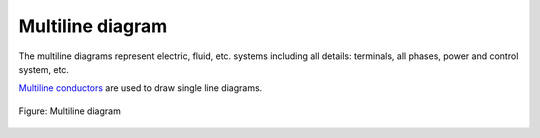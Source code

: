 .. _folio/type/multiline_diagram:

====================
Multiline diagram
====================

The multiline diagrams represent electric, fluid, etc. systems including all details: terminals, all phases, power and control system, etc.

`Multiline conductors`_ are used to draw single line diagrams.

.. figure:: /_external/_images/en/qet_conductor/qet_conductor_multiline.png
   :align: center

   Figure: Multiline diagram

.. _Multiline conductors: ../../conductor/type/multiline_conductor.html